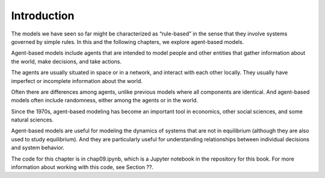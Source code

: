 Introduction
-------------

The models we have seen so far might be characterized as “rule-based” in the sense that they involve systems governed by simple rules. In this and the following chapters, we explore agent-based models.

Agent-based models include agents that are intended to model people and other entities that gather information about the world, make decisions, and take actions.

The agents are usually situated in space or in a network, and interact with each other locally. They usually have imperfect or incomplete information about the world.

Often there are differences among agents, unlike previous models where all components are identical. And agent-based models often include randomness, either among the agents or in the world.

Since the 1970s, agent-based modeling has become an important tool in economics, other social sciences, and some natural sciences.

Agent-based models are useful for modeling the dynamics of systems that are not in equilibrium (although they are also used to study equilibrium). And they are particularly useful for understanding relationships between individual decisions and system behavior.

The code for this chapter is in chap09.ipynb, which is a Jupyter notebook in the repository for this book. For more information about working with this code, see Section ??.

